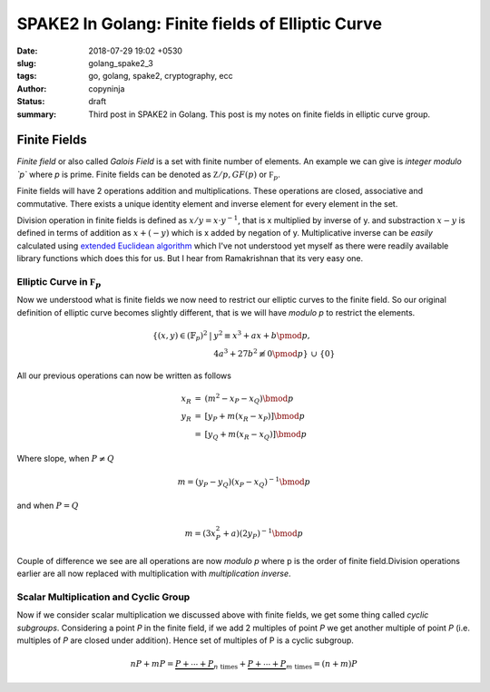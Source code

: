 SPAKE2 In Golang: Finite fields of Elliptic Curve
#################################################

:date: 2018-07-29 19:02 +0530
:slug: golang_spake2_3
:tags: go, golang, spake2, cryptography, ecc
:author: copyninja
:status: draft
:summary: Third post in SPAKE2 in Golang. This post is my notes on finite fields
          in elliptic curve group.

Finite Fields
=============

*Finite field* or also called *Galois Field* is a set with finite number of
elements. An example we can give is *integer modulo `p`* where `p` is prime.
Finite fields can be denoted as :math:`\mathbb Z/p, GF(p)` or :math:`\mathbb
F_p`.

Finite fields will have 2 operations addition and multiplications. These
operations are closed, associative and commutative. There exists a unique
identity element and inverse element for every element in the set.

Division operation in finite fields is defined as :math:`x / y = x \cdot y^{-1}`,
that is x multiplied by inverse of y. and substraction :math:`x - y` is defined
in terms of addition as :math:`x + (-y)` which is x added by negation of y.
Multiplicative inverse can be *easily* calculated using `extended Euclidean
algorithm <http://en.wikipedia.org/wiki/Extended_Euclidean_algorithm>`_  which
I've not understood yet myself as there were readily available library functions
which does this for us. But I hear from Ramakrishnan that its very easy one.

Elliptic Curve in :math:`\mathbb F_p`
-------------------------------------

Now we understood what is finite fields we now need to restrict our elliptic
curves to the finite field. So our original definition of elliptic curve becomes
slightly different, that is we will have `modulo p` to restrict the elements.

.. math::

   \begin{array}{rcl}
   \left\{(x, y) \in (\mathbb{F}_p)^2 \right. & \left. | \right. & \left. y^2 \equiv x^3 + ax + b \pmod{p}, \right. \\
   & & \left. 4a^3 + 27b^2 \not\equiv 0 \pmod{p}\right\}\ \cup\ \left\{0\right\}
   \end{array}

All our previous operations can now be written as follows

.. math::

   \begin{array}{rcl}
   x_R & = & (m^2 - x_P - x_Q) \bmod{p} \\
   y_R & = & [y_P + m(x_R - x_P)] \bmod{p} \\
   & = & [y_Q + m(x_R - x_Q)] \bmod{p}
   \end{array}

Where slope, when :math:`P \neq Q`

.. math::

   m = (y_P - y_Q)(x_P - x_Q)^{-1} \bmod{p}

and when :math:`P = Q`

.. math::

   m = (3 x_P^2 + a)(2 y_P)^{-1} \bmod{p}

Couple of difference we see are all operations are now `modulo p` where p is the
order of finite field.Division operations earlier are all now replaced with
multiplication with *multiplication inverse*.

Scalar Multiplication and Cyclic Group
--------------------------------------

Now if we consider scalar multiplication we discussed above with finite fields,
we get some thing called *cyclic subgroups*. Considering a point `P` in the
finite field, if we add 2 multiples of point `P` we get another multiple of
point `P` (i.e. multiples of `P` are closed under addition). Hence set of
multiples of P is a cyclic subgroup.

.. math::

   nP + mP = \underbrace{P + \cdots + P}_{n\ \text{times}} + \underbrace{P +
   \cdots + P}_{m\ \text{times}} = (n + m)P
